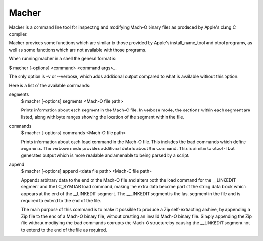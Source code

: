 Macher
=====

Macher is a command line tool for inspecting and modifying Mach-O binary files
as produced by Apple's clang C compiler.

Macher provides some functions which are similar to those provided by Apple's
install_name_tool and otool programs, as well as some functions which are not
available with those programs.

When running macher in a shell the general format is:

$ macher [-options] <command> <command args>...

The only option is -v or --verbose, which adds additional output compared to
what is available without this option.

Here is a list of the available commands:

segments
     $ macher [-options] segments <Mach-O file path>

     Prints information about each segment in the Mach-O file.  In verbose mode,
     the sections within each segment are listed, along with byte ranges showing
     the location of the segment within the file.

commands
    $ macher [-options] commands <Mach-O file path>

    Prints information about each load command in the Mach-O file.  This
    includes the load commands which define segments.  The verbose mode provides
    additional details about the command.  This is similar to otool -l but
    generates output which is more readable and amenable to being parsed by a
    script.

append
    $ macher [-options] append <data file path> <Mach-O file path>

    Appends arbitrary data to the end of the Mach-O file and alters both the
    load command for the __LINKEDIT segment and the LC_SYMTAB load command,
    making the extra data become part of the string data block which appears at
    the end of the __LINKEDIT segment.  The __LINKEDIT segment is the last
    segment in the file and is required to extend to the end of the file.

    The main purpose of this command is to make it possible to produce a Zip
    self-extracting archive, by appending a Zip file to the end of a Mach-O
    binary file, without creating an invalid Mach-O binary file.  Simply
    appending the Zip file without modifying the load commands corrupts the
    Mach-O structure by causing the __LINKEDIT segment not to extend to the
    end of the file as required.

